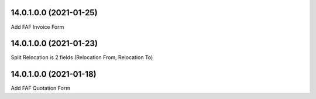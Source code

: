 14.0.1.0.0 (2021-01-25)
~~~~~~~~~~~~~~~~~~~~~~~

Add FAF Invoice Form

14.0.1.0.0 (2021-01-23)
~~~~~~~~~~~~~~~~~~~~~~~

Split Relocation is 2 fields (Relocation From, Relocation To)

14.0.1.0.0 (2021-01-18)
~~~~~~~~~~~~~~~~~~~~~~~

Add FAF Quotation Form
